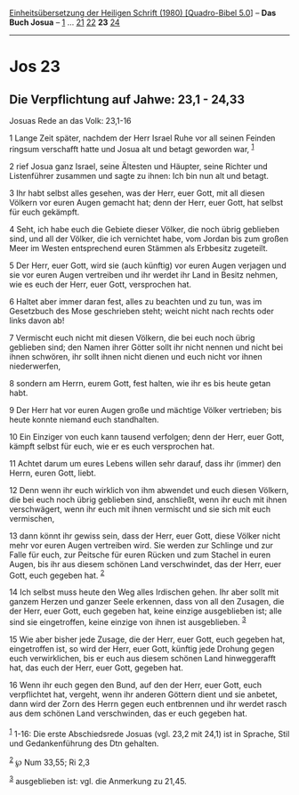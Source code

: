 :PROPERTIES:
:ID:       74305cd5-a00f-4f32-a711-f0d859fe6b2f
:END:
<<navbar>>
[[../index.html][Einheitsübersetzung der Heiligen Schrift (1980)
[Quadro-Bibel 5.0]]] -- *Das Buch Josua* -- [[file:Jos_1.html][1]] ...
[[file:Jos_21.html][21]] [[file:Jos_22.html][22]] *23*
[[file:Jos_24.html][24]]

--------------

* Jos 23
  :PROPERTIES:
  :CUSTOM_ID: jos-23
  :END:

<<verses>>

<<v1>>
** Die Verpflichtung auf Jahwe: 23,1 - 24,33
   :PROPERTIES:
   :CUSTOM_ID: die-verpflichtung-auf-jahwe-231---2433
   :END:
**** Josuas Rede an das Volk: 23,1-16
     :PROPERTIES:
     :CUSTOM_ID: josuas-rede-an-das-volk-231-16
     :END:
1 Lange Zeit später, nachdem der Herr Israel Ruhe vor all seinen Feinden
ringsum verschafft hatte und Josua alt und betagt geworden war,
^{[[#fn1][1]]}

<<v2>>
2 rief Josua ganz Israel, seine Ältesten und Häupter, seine Richter und
Listenführer zusammen und sagte zu ihnen: Ich bin nun alt und betagt.

<<v3>>
3 Ihr habt selbst alles gesehen, was der Herr, euer Gott, mit all diesen
Völkern vor euren Augen gemacht hat; denn der Herr, euer Gott, hat
selbst für euch gekämpft.

<<v4>>
4 Seht, ich habe euch die Gebiete dieser Völker, die noch übrig
geblieben sind, und all der Völker, die ich vernichtet habe, vom Jordan
bis zum großen Meer im Westen entsprechend euren Stämmen als Erbbesitz
zugeteilt.

<<v5>>
5 Der Herr, euer Gott, wird sie (auch künftig) vor euren Augen verjagen
und sie vor euren Augen vertreiben und ihr werdet ihr Land in Besitz
nehmen, wie es euch der Herr, euer Gott, versprochen hat.

<<v6>>
6 Haltet aber immer daran fest, alles zu beachten und zu tun, was im
Gesetzbuch des Mose geschrieben steht; weicht nicht nach rechts oder
links davon ab!

<<v7>>
7 Vermischt euch nicht mit diesen Völkern, die bei euch noch übrig
geblieben sind; den Namen ihrer Götter sollt ihr nicht nennen und nicht
bei ihnen schwören, ihr sollt ihnen nicht dienen und euch nicht vor
ihnen niederwerfen,

<<v8>>
8 sondern am Herrn, eurem Gott, fest halten, wie ihr es bis heute getan
habt.

<<v9>>
9 Der Herr hat vor euren Augen große und mächtige Völker vertrieben; bis
heute konnte niemand euch standhalten.

<<v10>>
10 Ein Einziger von euch kann tausend verfolgen; denn der Herr, euer
Gott, kämpft selbst für euch, wie er es euch versprochen hat.

<<v11>>
11 Achtet darum um eures Lebens willen sehr darauf, dass ihr (immer) den
Herrn, euren Gott, liebt.

<<v12>>
12 Denn wenn ihr euch wirklich von ihm abwendet und euch diesen Völkern,
die bei euch noch übrig geblieben sind, anschließt, wenn ihr euch mit
ihnen verschwägert, wenn ihr euch mit ihnen vermischt und sie sich mit
euch vermischen,

<<v13>>
13 dann könnt ihr gewiss sein, dass der Herr, euer Gott, diese Völker
nicht mehr vor euren Augen vertreiben wird. Sie werden zur Schlinge und
zur Falle für euch, zur Peitsche für euren Rücken und zum Stachel in
euren Augen, bis ihr aus diesem schönen Land verschwindet, das der Herr,
euer Gott, euch gegeben hat. ^{[[#fn2][2]]}

<<v14>>
14 Ich selbst muss heute den Weg alles Irdischen gehen. Ihr aber sollt
mit ganzem Herzen und ganzer Seele erkennen, dass von all den Zusagen,
die der Herr, euer Gott, euch gegeben hat, keine einzige ausgeblieben
ist; alle sind sie eingetroffen, keine einzige von ihnen ist
ausgeblieben. ^{[[#fn3][3]]}

<<v15>>
15 Wie aber bisher jede Zusage, die der Herr, euer Gott, euch gegeben
hat, eingetroffen ist, so wird der Herr, euer Gott, künftig jede Drohung
gegen euch verwirklichen, bis er euch aus diesem schönen Land
hinweggerafft hat, das euch der Herr, euer Gott, gegeben hat.

<<v16>>
16 Wenn ihr euch gegen den Bund, auf den der Herr, euer Gott, euch
verpflichtet hat, vergeht, wenn ihr anderen Göttern dient und sie
anbetet, dann wird der Zorn des Herrn gegen euch entbrennen und ihr
werdet rasch aus dem schönen Land verschwinden, das er euch gegeben
hat.\\
\\

^{[[#fnm1][1]]} 1-16: Die erste Abschiedsrede Josuas (vgl. 23,2 mit
24,1) ist in Sprache, Stil und Gedankenführung des Dtn gehalten.

^{[[#fnm2][2]]} ℘ Num 33,55; Ri 2,3

^{[[#fnm3][3]]} ausgeblieben ist: vgl. die Anmerkung zu 21,45.
